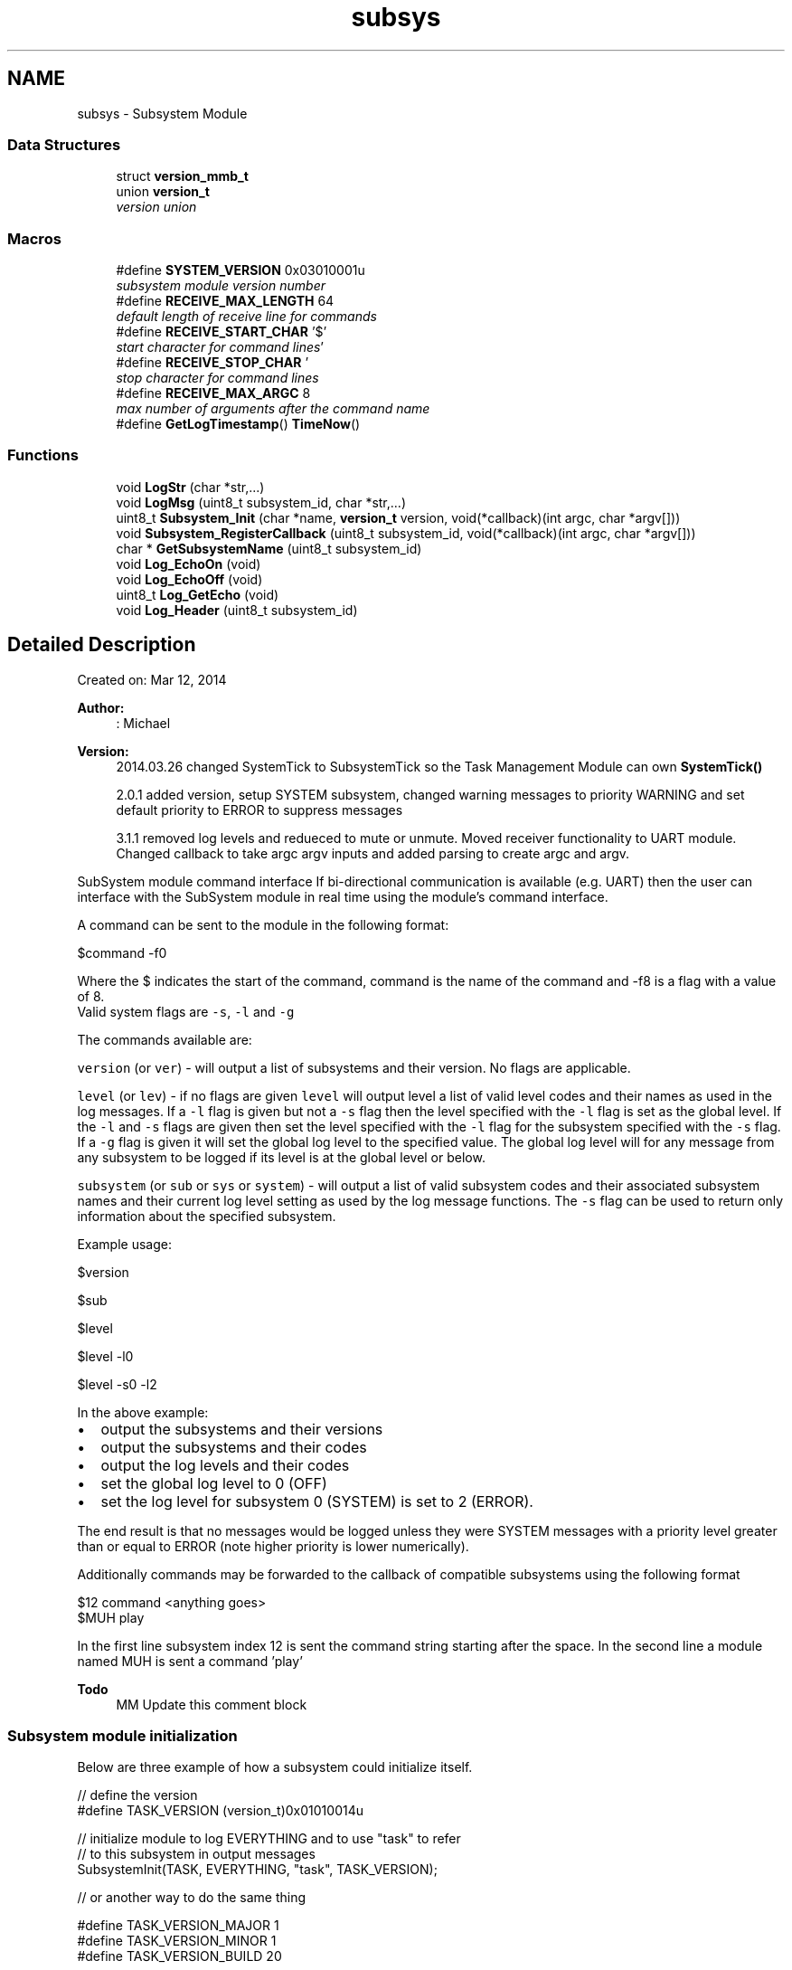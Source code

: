 .TH "subsys" 3 "Tue Jan 26 2016" "Version 0.1" "P21451_TIM" \" -*- nroff -*-
.ad l
.nh
.SH NAME
subsys \- Subsystem Module
.SS "Data Structures"

.in +1c
.ti -1c
.RI "struct \fBversion_mmb_t\fP"
.br
.ti -1c
.RI "union \fBversion_t\fP"
.br
.RI "\fIversion union \fP"
.in -1c
.SS "Macros"

.in +1c
.ti -1c
.RI "#define \fBSYSTEM_VERSION\fP   0x03010001u"
.br
.RI "\fIsubsystem module version number \fP"
.ti -1c
.RI "#define \fBRECEIVE_MAX_LENGTH\fP   64"
.br
.RI "\fIdefault length of receive line for commands \fP"
.ti -1c
.RI "#define \fBRECEIVE_START_CHAR\fP   '$'"
.br
.RI "\fIstart character for command lines \fP"
.ti -1c
.RI "#define \fBRECEIVE_STOP_CHAR\fP   '\\r'"
.br
.RI "\fIstop character for command lines \fP"
.ti -1c
.RI "#define \fBRECEIVE_MAX_ARGC\fP   8"
.br
.RI "\fImax number of arguments after the command name \fP"
.ti -1c
.RI "#define \fBGetLogTimestamp\fP()   \fBTimeNow\fP()"
.br
.in -1c
.SS "Functions"

.in +1c
.ti -1c
.RI "void \fBLogStr\fP (char *str,\&.\&.\&.)"
.br
.ti -1c
.RI "void \fBLogMsg\fP (uint8_t subsystem_id, char *str,\&.\&.\&.)"
.br
.ti -1c
.RI "uint8_t \fBSubsystem_Init\fP (char *name, \fBversion_t\fP version, void(*callback)(int argc, char *argv[]))"
.br
.ti -1c
.RI "void \fBSubsystem_RegisterCallback\fP (uint8_t subsystem_id, void(*callback)(int argc, char *argv[]))"
.br
.ti -1c
.RI "char * \fBGetSubsystemName\fP (uint8_t subsystem_id)"
.br
.ti -1c
.RI "void \fBLog_EchoOn\fP (void)"
.br
.ti -1c
.RI "void \fBLog_EchoOff\fP (void)"
.br
.ti -1c
.RI "uint8_t \fBLog_GetEcho\fP (void)"
.br
.ti -1c
.RI "void \fBLog_Header\fP (uint8_t subsystem_id)"
.br
.in -1c
.SH "Detailed Description"
.PP 
Created on: Mar 12, 2014 
.PP
\fBAuthor:\fP
.RS 4
: Michael
.RE
.PP
\fBVersion:\fP
.RS 4
2014\&.03\&.26 changed SystemTick to SubsystemTick so the Task Management Module can own \fBSystemTick()\fP 
.PP
2\&.0\&.1 added version, setup SYSTEM subsystem, changed warning messages to priority WARNING and set default priority to ERROR to suppress messages 
.PP
3\&.1\&.1 removed log levels and redueced to mute or unmute\&. Moved receiver functionality to UART module\&. Changed callback to take argc argv inputs and added parsing to create argc and argv\&. 
.RE
.PP
SubSystem module command interface
If bi-directional communication is available (e\&.g\&. UART) then the user can interface with the SubSystem module in real time using the module's command interface\&.
.PP
A command can be sent to the module in the following format: 
.PP
.nf
$command -f0

.fi
.PP
 Where the $ indicates the start of the command, command is the name of the command and -f8 is a flag with a value of 8\&. 
.br
Valid system flags are \fC-s\fP, \fC-l\fP and \fC-g\fP 
.PP
The commands available are:
.PP
\fCversion\fP (or \fCver\fP) - will output a list of subsystems and their version\&. No flags are applicable\&.
.PP
\fClevel\fP (or \fClev\fP) - if no flags are given \fClevel\fP will output level a list of valid level codes and their names as used in the log messages\&. If a \fC-l\fP flag is given but not a \fC-s\fP flag then the level specified with the \fC-l\fP flag is set as the global level\&. If the \fC-l\fP and \fC-s\fP flags are given then set the level specified with the \fC-l\fP flag for the subsystem specified with the \fC-s\fP flag\&. If a \fC-g\fP flag is given it will set the global log level to the specified value\&. The global log level will for any message from any subsystem to be logged if its level is at the global level or below\&.
.PP
\fCsubsystem\fP (or \fCsub\fP or \fCsys\fP or \fCsystem\fP) - will output a list of valid subsystem codes and their associated subsystem names and their current log level setting as used by the log message functions\&. The \fC-s\fP flag can be used to return only information about the specified subsystem\&.
.PP
Example usage: 
.PP
.nf
$version

$sub

$level

$level -l0

$level -s0 -l2

.fi
.PP
.PP
In the above example:
.IP "\(bu" 2
output the subsystems and their versions
.IP "\(bu" 2
output the subsystems and their codes
.IP "\(bu" 2
output the log levels and their codes
.IP "\(bu" 2
set the global log level to 0 (OFF)
.IP "\(bu" 2
set the log level for subsystem 0 (SYSTEM) is set to 2 (ERROR)\&.
.PP
.PP
The end result is that no messages would be logged unless they were SYSTEM messages with a priority level greater than or equal to ERROR (note higher priority is lower numerically)\&.
.PP
Additionally commands may be forwarded to the callback of compatible subsystems using the following format 
.PP
.nf
$12 command <anything goes>
$MUH play

.fi
.PP
 In the first line subsystem index 12 is sent the command string starting after the space\&. In the second line a module named MUH is sent a command 'play'
.PP
\fBTodo\fP
.RS 4
MM Update this comment block 
.RE
.PP

.SS "Subsystem module initialization"
Below are three example of how a subsystem could initialize itself\&.
.PP
.PP
.nf
// define the version
#define TASK_VERSION (version_t)0x01010014u

// initialize module to log EVERYTHING and to use "task" to refer
// to this subsystem in output messages
SubsystemInit(TASK, EVERYTHING, "task", TASK_VERSION);

// or another way to do the same thing

#define TASK_VERSION_MAJOR 1
#define TASK_VERSION_MINOR 1
#define TASK_VERSION_BUILD 20

version_t task_version;
task_version\&.major = TASK_VERSION_MAJOR;
task_version\&.minor = TASK_VERSION_MINOR;
task_version\&.build = TASK_VERSION_BUILD;

SubsystemInit(TASK, EVERYTHING, "task", task_version);

// or to do it all in one line
uint8_t task_id;
task_id = SubsystemInit(EVERYTHING, "task", (version_t)0x01010014u);
LogMsG(task_id, WARNING, "Crap hit the fan");
.fi
.PP
.PP
\fBTodo\fP
.RS 4
MM Update this comment block 
.RE
.PP

.SH "Macro Definition Documentation"
.PP 
.SS "#define GetLogTimestamp()   \fBTimeNow\fP()"
GetLogTimestamp must be defined so that it returns a integer (up to 32 bits) timestamp 
.PP
Definition at line 156 of file subsys\&.h\&.
.SS "#define RECEIVE_MAX_ARGC   8"

.PP
max number of arguments after the command name 
.PP
Definition at line 27 of file subsys\&.h\&.
.SS "#define RECEIVE_MAX_LENGTH   64"

.PP
default length of receive line for commands 
.PP
Definition at line 23 of file subsys\&.h\&.
.SS "#define RECEIVE_START_CHAR   '$'"

.PP
start character for command lines 
.PP
Definition at line 25 of file subsys\&.h\&.
.SS "#define RECEIVE_STOP_CHAR   '\\r'"

.PP
stop character for command lines 
.PP
Definition at line 26 of file subsys\&.h\&.
.SS "#define SYSTEM_VERSION   0x03010001u"

.PP
subsystem module version number 
.PP
Definition at line 20 of file subsys\&.h\&.
.SH "Function Documentation"
.PP 
.SS "char* GetSubsystemName (uint8_t subsystem_id)"
Return a pointer to a string corresponding to the name of the subsystem
.PP
The name returned is the one set by SubsystemInit()
.PP
\fBParameters:\fP
.RS 4
\fIsubsystem_id\fP 
.RE
.PP
\fBReturns:\fP
.RS 4
- pointer to a null terminated string corresponding to the name of the subsystem 
.RE
.PP

.PP
Definition at line 85 of file subsys\&.c\&.
.SS "void Log_EchoOff (void)"
Turn echo feature off 
.PP
Definition at line 349 of file subsys\&.c\&.
.SS "void Log_EchoOn (void)"
Turn echo featuren on (default is off) 
.PP
Definition at line 345 of file subsys\&.c\&.
.SS "uint8_t Log_GetEcho (void)"
Get status of echo setting
.PP
\fBReturns:\fP
.RS 4
echo setting, 1 if echo is on 
.RE
.PP

.PP
Definition at line 353 of file subsys\&.c\&.
.SS "void Log_Header (uint8_t subsystem_id)"
Log header (timestamp and subsystem name)
.PP
\fBParameters:\fP
.RS 4
\fIsubsystem_id\fP subsystem id (index) 
.RE
.PP

.PP
Definition at line 294 of file subsys\&.c\&.
.SS "void LogMsg (uint8_t subsystem_id, char * str,  \&.\&.\&.)"
Logs the message at the pointer (str) with a timestamp and subsystem name
.PP
Before logging the message the function will check the current log setting of the subsystem and to determine if the message should be logged
.PP
This function is implemented using Push_vprintf\&. See \fBPush_printf()\fP for supported flags/features\&.
.PP
Will log the string to the buffer defined by SUSSYS_UART
.PP
\fBParameters:\fP
.RS 4
\fIsubsystem_id\fP subsystem id 
.br
\fIstr\fP pointer to message to log 
.br
\fI\&.\&.\&.\fP variable number of replacement parameters for the str string
.RE
.PP
Example usage: 
.PP
.nf
1 LogMsg(sys\&.id, "oops I crapped my pants");
2 LogMsg(sys\&.id, "System Index %d, System Name %s\&.", sys\&.id, GetSubsystemName(SYSTEM));

.fi
.PP
 
.PP
Definition at line 275 of file subsys\&.c\&.
.SS "void LogStr (char * str,  \&.\&.\&.)"
Logs the null terminated string at the pointer (str)
.PP
Same as \fBLogMsg()\fP without the header in the beginning and without the CRLF at the end\&.
.PP
This function is implemented using Push_vprintf\&. See \fBPush_printf()\fP for supported flags/features\&.
.PP
Will log the string to the buffer defined by LOG_BUF (typically tx0)
.PP
\fBParameters:\fP
.RS 4
\fIstr\fP pointer to string to log 
.br
\fI\&.\&.\&.\fP variable number of replacement parameters for the str string
.RE
.PP
Example usage: 
.PP
.nf
1 LogStr("oops I crapped my pants");
2 LogStr("System Index %d, System Name %s\&.", SYSTEM, GetSubsystemName(SYSTEM));

.fi
.PP
 
.PP
Definition at line 264 of file subsys\&.c\&.
.SS "uint8_t Subsystem_Init (char * name, \fBversion_t\fP version, void(*)(int argc, char *argv[]) callback)"
Initialize settings for a subsystem - critical for proper logging and command interface
.PP
If a module/subsystem uses logging it should call this function with the appropriate inputs when the subsystem is initializing\&.
.PP
\fBReturns:\fP
.RS 4
subsystem index 
.RE
.PP
\fBParameters:\fP
.RS 4
\fIname\fP pointer to name of the subsystem (recommended to make the name 8 characters or less) 
.br
\fIversion\fP software version of subsystem, see \fBversion_t\fP for more info 
.br
\fIcallback\fP callback function to be called when the user inputs a command in the form of '$name var1 var2 var3\&.\&.\&.'\&. Where name is the name passed to this function\&. The callback will be passed the number of arguments, \fCargc\fP , and a array of pointers to the argument strings, \fCargv\fP\&. 
.RE
.PP

.PP
Definition at line 102 of file subsys\&.c\&.
.SS "void Subsystem_RegisterCallback (uint8_t subsystem_id, void(*)(int argc, char *argv[]) callback)"
Register a callback function for a subsystem
.PP
When a command is received by the logging module for the subsystem \fCsys\fP the \fCcallback\fP function will be executed and passed the number of arguments \fCargc\fP and a array (vector) of pointer to the argument strungs \fCargv\fP\&.
.PP
The callback is set by \fBSubsystem_Init()\fP, this function can be used to update the callback\&.
.PP
\fBParameters:\fP
.RS 4
\fIsubsystem_id\fP - subsystem to register the callback for 
.br
\fIcallback\fP - function pointer to the function to run when a command is received for the subsystem\&. 
.RE
.PP

.PP
Definition at line 113 of file subsys\&.c\&.
.SH "Author"
.PP 
Generated automatically by Doxygen for P21451_TIM from the source code\&.
